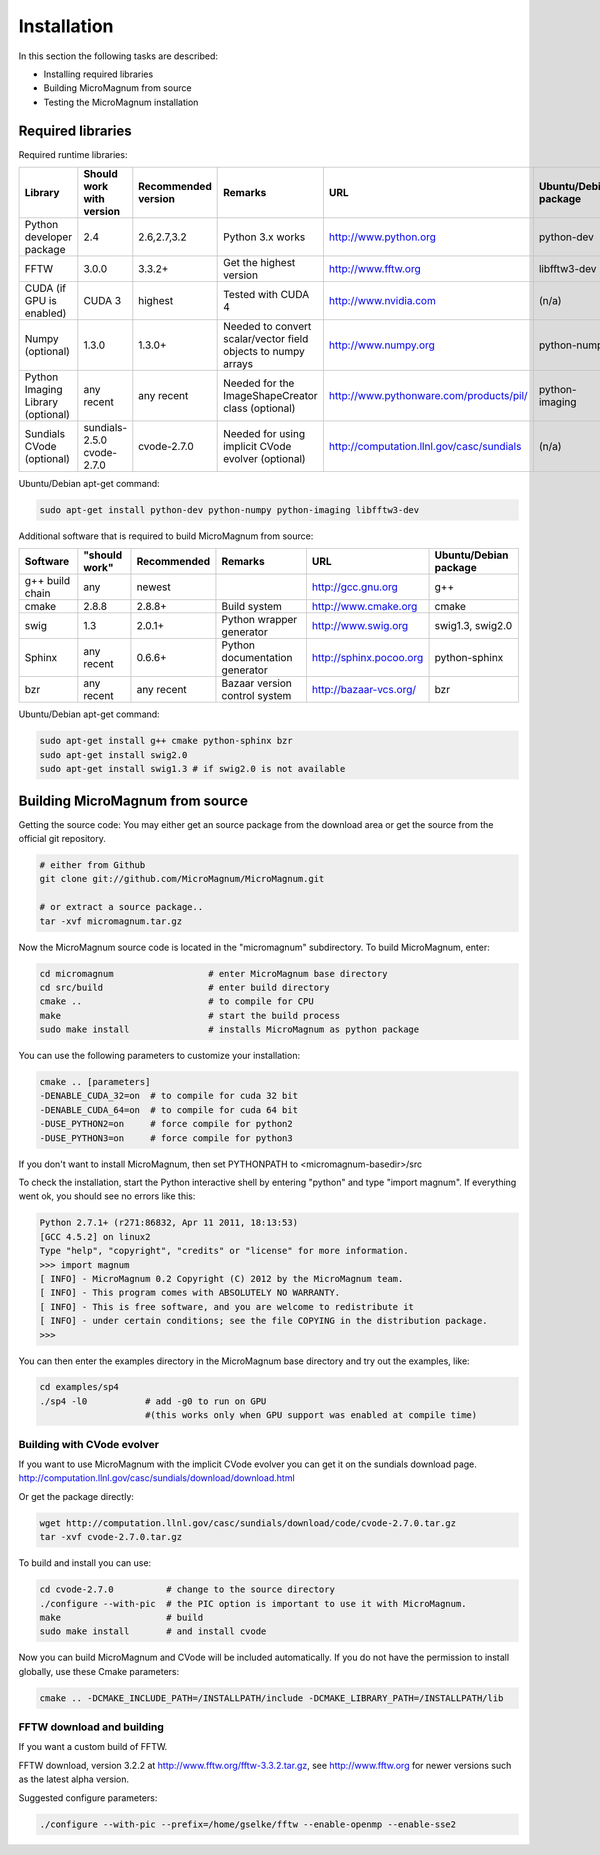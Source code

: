 ============
Installation
============

In this section the following tasks are described:

- Installing required libraries
- Building MicroMagnum from source
- Testing the MicroMagnum installation

Required libraries
------------------

Required runtime libraries:

+---------------------------+---------------+-------------+-----------------------------------+---------------------------------------------------+-----------------------+
| Library                   | Should work   | Recommended | Remarks                           | URL                                               | Ubuntu/Debian package |
|                           | with version  | version     |                                   |                                                   |                       |
+===========================+===============+=============+===================================+===================================================+=======================+
| Python developer package  |      2.4      | 2.6,2.7,3.2 | Python 3.x works                  | http://www.python.org                             | python-dev            |
+---------------------------+---------------+-------------+-----------------------------------+---------------------------------------------------+-----------------------+
| FFTW                      |     3.0.0     |    3.3.2+   | Get the highest version           | http://www.fftw.org                               | libfftw3-dev          |
+---------------------------+---------------+-------------+-----------------------------------+---------------------------------------------------+-----------------------+
| CUDA                      | CUDA 3        |   highest   | Tested with CUDA 4                | http://www.nvidia.com                             | (n/a)                 |
| (if GPU is enabled)       |               |             |                                   |                                                   |                       |
+---------------------------+---------------+-------------+-----------------------------------+---------------------------------------------------+-----------------------+
| Numpy                     |     1.3.0     |    1.3.0+   | Needed to convert scalar/vector   | http://www.numpy.org                              | python-numpy          |
| (optional)                |               |             | field objects to numpy arrays     |                                                   |                       |
+---------------------------+---------------+-------------+-----------------------------------+---------------------------------------------------+-----------------------+
| Python Imaging Library    |   any recent  | any recent  | Needed for the ImageShapeCreator  | http://www.pythonware.com/products/pil/           | python-imaging        |
| (optional)                |               |             | class (optional)                  |                                                   |                       |
+---------------------------+---------------+-------------+-----------------------------------+---------------------------------------------------+-----------------------+
| Sundials CVode            | sundials-2.5.0| cvode-2.7.0 | Needed for using implicit CVode   | http://computation.llnl.gov/casc/sundials         | (n/a)                 |
| (optional)                | cvode-2.7.0   |             | evolver (optional)                |                                                   |                       |
+---------------------------+---------------+-------------+-----------------------------------+---------------------------------------------------+-----------------------+

Ubuntu/Debian apt-get command:

.. code-block:: bash

   sudo apt-get install python-dev python-numpy python-imaging libfftw3-dev

Additional software that is required to build MicroMagnum from source:

+--------------------+---------------+-------------+--------------------------------+------------------------------+-----------------------+
| Software           | "should work" | Recommended | Remarks                        | URL                          | Ubuntu/Debian package |
+====================+===============+=============+================================+==============================+=======================+
| g++ build chain    |      any      |    newest   |                                | http://gcc.gnu.org           | g++                   |
+--------------------+---------------+-------------+--------------------------------+------------------------------+-----------------------+
| cmake              |     2.8.8     |    2.8.8+   | Build system                   | http://www.cmake.org         | cmake                 |
+--------------------+---------------+-------------+--------------------------------+------------------------------+-----------------------+
| swig               |      1.3      |    2.0.1+   | Python wrapper generator       | http://www.swig.org          | swig1.3, swig2.0      |
+--------------------+---------------+-------------+--------------------------------+------------------------------+-----------------------+
| Sphinx             | any recent    |    0.6.6+   | Python documentation generator | http://sphinx.pocoo.org      | python-sphinx         |
+--------------------+---------------+-------------+--------------------------------+------------------------------+-----------------------+
| bzr                | any recent    | any recent  | Bazaar version control system  | http://bazaar-vcs.org/       | bzr                   |
+--------------------+---------------+-------------+--------------------------------+------------------------------+-----------------------+

Ubuntu/Debian apt-get command:

.. code-block:: bash

   sudo apt-get install g++ cmake python-sphinx bzr
   sudo apt-get install swig2.0
   sudo apt-get install swig1.3 # if swig2.0 is not available

Building MicroMagnum from source
--------------------------------

Getting the source code: You may either get an source package from the download area or get the source from the official git repository.

.. code-block:: bash

   # either from Github 
   git clone git://github.com/MicroMagnum/MicroMagnum.git

   # or extract a source package..
   tar -xvf micromagnum.tar.gz

Now the MicroMagnum source code is located in the "micromagnum" subdirectory. To build MicroMagnum, enter:

.. code-block:: bash
  
   cd micromagnum                  # enter MicroMagnum base directory
   cd src/build                    # enter build directory
   cmake ..                        # to compile for CPU
   make                            # start the build process
   sudo make install               # installs MicroMagnum as python package

You can use the following parameters to customize your installation:

.. code-block:: bash

   cmake .. [parameters]
   -DENABLE_CUDA_32=on  # to compile for cuda 32 bit
   -DENABLE_CUDA_64=on  # to compile for cuda 64 bit
   -DUSE_PYTHON2=on     # force compile for python2
   -DUSE_PYTHON3=on     # force compile for python3

If you don't want to install MicroMagnum, then set PYTHONPATH to <micromagnum-basedir>/src

To check the installation, start the Python interactive shell by entering "python"
and type "import magnum". If everything went ok, you should see no errors like this:

.. code-block:: bash

   Python 2.7.1+ (r271:86832, Apr 11 2011, 18:13:53) 
   [GCC 4.5.2] on linux2
   Type "help", "copyright", "credits" or "license" for more information.
   >>> import magnum
   [ INFO] - MicroMagnum 0.2 Copyright (C) 2012 by the MicroMagnum team.
   [ INFO] - This program comes with ABSOLUTELY NO WARRANTY.
   [ INFO] - This is free software, and you are welcome to redistribute it
   [ INFO] - under certain conditions; see the file COPYING in the distribution package.
   >>> 

You can then enter the examples directory in the MicroMagnum base directory and try out the examples, like:

.. code-block:: bash

   cd examples/sp4
   ./sp4 -l0           # add -g0 to run on GPU 
                       #(this works only when GPU support was enabled at compile time)

Building with CVode evolver
~~~~~~~~~~~~~~~~~~~~~~~~~~~
If you want to use MicroMagnum with the implicit CVode evolver you can get it on the sundials download page.
http://computation.llnl.gov/casc/sundials/download/download.html

Or get the package directly:

.. code-block:: bash

   wget http://computation.llnl.gov/casc/sundials/download/code/cvode-2.7.0.tar.gz
   tar -xvf cvode-2.7.0.tar.gz

To build and install you can use:

.. code-block:: bash

  cd cvode-2.7.0          # change to the source directory
  ./configure --with-pic  # the PIC option is important to use it with MicroMagnum.
  make                    # build
  sudo make install       # and install cvode

Now you can build MicroMagnum and CVode will be included automatically.
If you do not have the permission to install globally, use these Cmake parameters:

.. code-block:: bash

  cmake .. -DCMAKE_INCLUDE_PATH=/INSTALLPATH/include -DCMAKE_LIBRARY_PATH=/INSTALLPATH/lib


FFTW download and building
~~~~~~~~~~~~~~~~~~~~~~~~~~

If you want a custom build of FFTW.

FFTW download, version 3.2.2 at http://www.fftw.org/fftw-3.3.2.tar.gz, see
http://www.fftw.org for newer versions such as the latest alpha version.

Suggested configure parameters:

.. code-block:: bash

   ./configure --with-pic --prefix=/home/gselke/fftw --enable-openmp --enable-sse2

